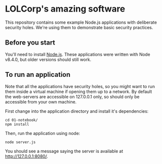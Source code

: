 * LOLCorp's amazing software
This repository contains some example Node.js applications with
deliberate security holes. We're using them to demonstrate basic
security practices.

** Before you start
You'll need to install [[https://nodejs.org/en/][Node.js]]. These applications were written with
Node v8.4.0, but older versions should still work.

** To run an application
Note that all the applications have security holes, so you might want
to run them inside a virtual machine if opening them up to a network.
By default the web-servers are accessible on 127.0.0.1 only, so should
only be accessible from your own machine.

First change into the application directory and install it's
dependencies:

#+BEGIN_SRC shell
  cd 01-notebook/
  npm install
#+END_SRC

Then, run the application using node:

#+BEGIN_SRC shell
  node server.js
#+END_SRC

You should see a message saying the server is available at
[[http://127.0.0.1:8080/][http://127.0.0.1:8080/]].
